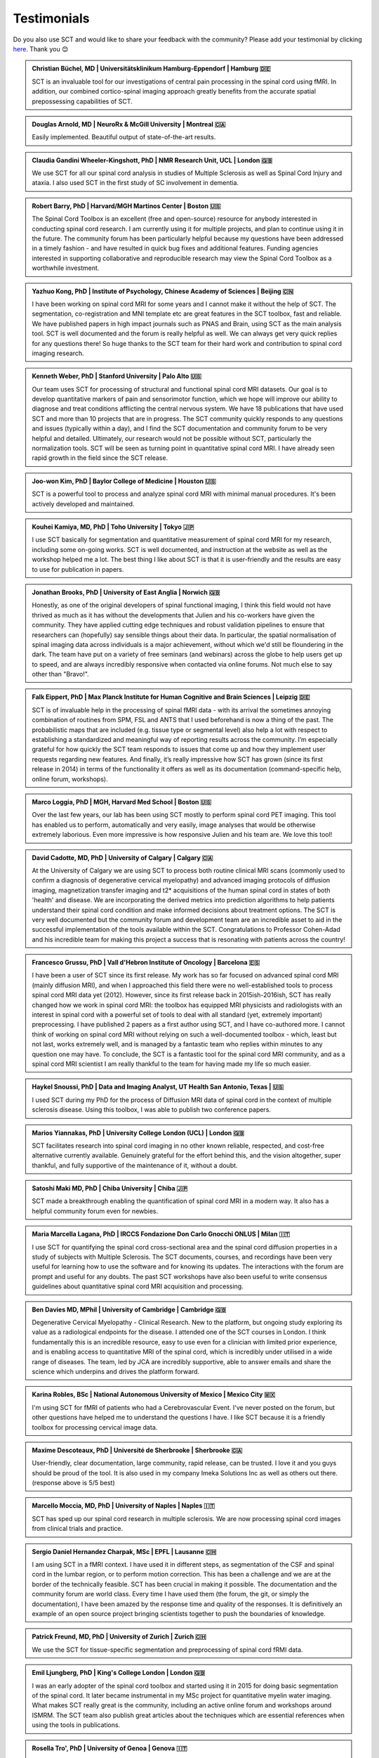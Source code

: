 .. _testimonials:

Testimonials
############

..
   To get those testimonials, use $SCT_PATH/util/testimonials2rst

Do you also use SCT and would like to share your feedback with the community? Please add your testimonial
by clicking `here <https://forms.gle/Cfos8bRJTtRNxeMt8>`_. Thank you 😊


.. admonition:: Christian Büchel, MD | Universitätsklinikum Hamburg-Eppendorf | Hamburg 🇩🇪
   :class: testimonial

   SCT is an invaluable tool for our investigations of central pain processing
   in the spinal cord using fMRI. In addition, our combined cortico-spinal
   imaging approach greatly benefits from the accurate spatial prepossessing
   capabilities of SCT.


.. admonition:: Douglas Arnold, MD | NeuroRx & McGill University | Montreal 🇨🇦
   :class: testimonial

   Easily implemented. Beautiful output of state-of-the-art results.


.. admonition:: Claudia Gandini Wheeler-Kingshott, PhD | NMR Research Unit, UCL | London 🇬🇧
   :class: testimonial

   We use SCT for all our spinal cord analysis in studies of Multiple Sclerosis
   as well as Spinal Cord Injury and ataxia. I also used SCT in the first study
   of SC involvement in dementia.


.. admonition:: Robert Barry, PhD | Harvard/MGH Martinos Center | Boston 🇺🇸
   :class: testimonial

   The Spinal Cord Toolbox is an excellent (free and open-source) resource for
   anybody interested in conducting spinal cord research. I am currently using
   it for multiple projects, and plan to continue using it in the future. The
   community forum has been particularly helpful because my questions have been
   addressed in a timely fashion - and have resulted in quick bug fixes and
   additional features. Funding agencies interested in supporting collaborative
   and reproducible research may view the Spinal Cord Toolbox as a worthwhile
   investment.


.. admonition:: Yazhuo Kong, PhD | Institute of Psychology, Chinese Academy of Sciences | Beijing 🇨🇳
   :class: testimonial

   I have been working on spinal cord MRI for some years and I cannot make it
   without the help of SCT. The segmentation, co-registration and MNI template etc
   are great features in the SCT toolbox, fast and reliable. We have published
   papers in high impact journals such as PNAS and Brain, using SCT as the main
   analysis tool. SCT is well documented and the forum is really helpful as
   well. We can always get very quick replies for any questions there! So huge
   thanks to the SCT team for their hard work and contribution to spinal cord
   imaging research.


.. admonition:: Kenneth Weber, PhD | Stanford University | Palo Alto 🇺🇸
   :class: testimonial

   Our team uses SCT for processing of structural and functional spinal cord MRI 
   datasets. Our goal is to develop quantitative markers of pain and sensorimotor 
   function, which we hope will improve our ability to diagnose and treat 
   conditions afflicting the central nervous system. We have 18 publications that 
   have used SCT and more than 10 projects that are in progress. The SCT community 
   quickly responds to any questions and issues (typically within a day), and I 
   find the SCT documentation and community forum to be very helpful and detailed. 
   Ultimately, our research would not be possible without SCT, particularly the 
   normalization tools. SCT will be seen as turning point in quantitative spinal 
   cord MRI. I have already seen rapid growth in the field since the SCT release.


.. admonition:: Joo-won Kim, PhD | Baylor College of Medicine | Houston 🇺🇸
   :class: testimonial

   SCT is a powerful tool to process and analyze spinal cord MRI with minimal
   manual procedures. It's been actively developed and maintained.


.. admonition:: Kouhei Kamiya, MD, PhD | Toho University | Tokyo 🇯🇵
   :class: testimonial

   I use SCT basically for segmentation and quantitative measurement of spinal
   cord MRI for my research, including some on-going works. SCT is well
   documented, and instruction at the website as well as the workshop helped me a
   lot. The best thing I like about SCT is that it is user-friendly and the
   results are easy to use for publication in papers.


.. admonition:: Jonathan Brooks, PhD | University of East Anglia | Norwich 🇬🇧
   :class: testimonial

   Honestly, as one of the original developers of spinal functional imaging, I
   think this field would not have thrived as much as it has without the
   developments that Julien and his co-workers have given the community. They
   have applied cutting edge techniques and robust validation pipelines to
   ensure that researchers can (hopefully) say sensible things about their
   data. In particular, the spatial normalisation of spinal imaging data across
   individuals is a major achievement, without which we'd still be floundering
   in the dark. The team have put on a variety of free seminars (and webinars)
   across the globe to help users get up to speed, and are always incredibly
   responsive when contacted via online forums. Not much else to say other than
   "Bravo!".


.. admonition:: Falk Eippert, PhD | Max Planck Institute for Human Cognitive and Brain Sciences | Leipzig 🇩🇪
   :class: testimonial

   SCT is of invaluable help in the processing of spinal fMRI data - with its 
   arrival the sometimes annoying combination of routines from SPM, FSL and ANTS 
   that I used beforehand is now a thing of the past. The probabilistic maps that 
   are included (e.g. tissue type or segmental level) also help a lot with respect 
   to establishing a standardized and meaningful way of reporting results across 
   the community. I’m especially grateful for how quickly the SCT team responds to 
   issues that come up and how they implement user requests regarding new features. 
   And finally, it’s really impressive how SCT has grown (since its first release 
   in 2014) in terms of the functionality it offers as well as its documentation 
   (command-specific help, online forum, workshops).
   

.. admonition:: Marco Loggia, PhD | MGH, Harvard Med School | Boston 🇺🇸
   :class: testimonial

   Over the last few years, our lab has been using SCT mostly to perform spinal
   cord PET imaging. This tool has enabled us to perform, automatically and
   very easily, image analyses that would be otherwise extremely laborious.
   Even more impressive is how responsive Julien and his team are. We love this
   tool!


.. admonition:: David Cadotte, MD, PhD | University of Calgary | Calgary 🇨🇦
   :class: testimonial

   At the University of Calgary we are using SCT to process both routine
   clinical MRI scans (commonly used to confirm a diagnosis of degenerative
   cervical myelopathy) and advanced imaging protocols of diffusion imaging,
   magnetization transfer imaging and t2* acquisitions of the human spinal cord
   in states of both 'health' and disease. We are incorporating the derived
   metrics into prediction algorithms to help patients understand their spinal
   cord condition and make informed decisions about treatment options.  The SCT
   is very well documented but the community forum and development team are an
   incredible asset to aid in the successful implementation of the tools
   available within the SCT.  Congratulations to Professor Cohen-Adad and his
   incredible team for making this project a success that is resonating with
   patients across the country!


.. admonition:: Francesco Grussu, PhD | Vall d'Hebron Institute of Oncology | Barcelona 🇪🇸
   :class: testimonial

   I have been a user of SCT since its first release. My work has so far focused on
   advanced spinal cord MRI (mainly diffusion MRI), and when I approached this
   field there were no well-established tools to process spinal cord MRI data
   yet (2012). However, since its first release back in 2015ish-2016ish, SCT
   has really changed how we work in spinal cord MRI: the toolbox has equipped
   MRI physicists and radiologists with an interest in spinal cord with a
   powerful set of tools to deal with all standard (yet, extremely important)
   preprocessing. I have published 2 papers as a first author using SCT, and I
   have co-authored more. I cannot think of working on spinal cord MRI without
   relying on such a well-documented toolbox - which, least but not last, works
   extremely well, and is managed by a fantastic team who replies within
   minutes to any question one may have. To conclude, the SCT is a fantastic
   tool for the spinal cord MRI community, and as a spinal cord MRI scientist I
   am really thankful to the team for having made my life so much easier.


.. admonition:: Haykel Snoussi, PhD | Data and Imaging Analyst, UT Health San Antonio, Texas | 🇺🇸
   :class: testimonial

   I used SCT during my PhD for the process of Diffusion MRI data of spinal
   cord in the context of multiple sclerosis disease. Using this toolbox, I was
   able to publish two conference papers.


.. admonition:: Marios Yiannakas, PhD | University College London (UCL) | London 🇬🇧
   :class: testimonial

   SCT facilitates research into spinal cord imaging in no other known
   reliable, respected, and cost-free alternative currently available.
   Genuinely grateful for the effort behind this, and the vision altogether,
   super thankful, and fully supportive of the maintenance of it, without a
   doubt.


.. admonition:: Satoshi Maki MD, PhD | Chiba University | Chiba 🇯🇵
   :class: testimonial

   SCT made a breakthrough enabling the quantification of spinal cord MRI in a
   modern way. It also has a helpful community forum even for newbies.


.. admonition:: Maria Marcella Lagana, PhD | IRCCS Fondazione Don Carlo Gnocchi ONLUS | Milan 🇮🇹
   :class: testimonial

   I use SCT for quantifying the spinal cord cross-sectional area and the
   spinal cord diffusion properties in a study of subjects with Multiple
   Sclerosis.  The SCT documents, courses, and recordings have been very useful
   for learning how to use the software and for knowing its updates. The
   interactions with the forum are prompt and useful for any doubts.  The past
   SCT workshops have also been useful to write consensus guidelines about
   quantitative spinal cord MRI acquisition and processing.


.. admonition:: Ben Davies MD, MPhil | University of Cambridge | Cambridge 🇬🇧
   :class: testimonial

   Degenerative Cervical Myelopathy - Clinical Research. New to the platform,
   but ongoing study exploring its value as a radiological endpoints for the
   disease. I attended one of the SCT courses in London. I think
   fundamentally this is an incredible resource, easy to use even for a
   clinician with limited prior experience, and is enabling access to
   quantitative MRI of the spinal cord, which is incredibly under utilised in a
   wide range of diseases. The team, led by JCA are incredibly supportive,
   able to answer emails and share the science which underpins and drives the
   platform forward.


.. admonition:: Karina Robles, BSc | National Autonomous University of Mexico | Mexico City 🇲🇽
   :class: testimonial

   I'm using SCT for fMRI of patients who had a Cerebrovascular Event. I've
   never posted on the forum, but other questions have helped me to understand
   the questions I have. I like SCT because it is a friendly toolbox for
   processing cervical image data.


.. admonition:: Maxime Descoteaux, PhD | Université de Sherbrooke | Sherbrooke 🇨🇦
   :class: testimonial

   User-friendly, clear documentation, large community, rapid release, can be
   trusted. I love it and you guys should be proud of the tool. It is also
   used in my company Imeka Solutions Inc as well as others out there.
   (response above is 5/5 best)


.. admonition:: Marcello Moccia, MD, PhD | University of Naples | Naples 🇮🇹
   :class: testimonial

   SCT has sped up our spinal cord research in multiple sclerosis. We are
   now processing spinal cord images from clinical trials and practice.


.. admonition:: Sergio Daniel Hernandez Charpak, MSc | EPFL | Lausanne 🇨🇭
   :class: testimonial

   I am using SCT in a fMRI context. I have used it in different steps, as
   segmentation of the CSF and spinal cord in the lumbar region, or to perform
   motion correction. This has been a challenge and we are at the border of the
   technically feasible. SCT has been crucial in making it possible. The
   documentation and the community forum are world class. Every time I have
   used them (the forum, the git, or simply the documentation), I have been
   amazed by the response time and quality of the responses. It is definitively
   an example of an open source project bringing scientists together to push the
   boundaries of knowledge.


.. admonition:: Patrick Freund, MD, PhD | University of Zurich | Zurich 🇨🇭
   :class: testimonial

   We use the SCT for tissue-specific segmentation and preprocessing of spinal
   cord fRMI data.


.. admonition:: Emil Ljungberg, PhD | King's College London | London 🇬🇧
   :class: testimonial

   I was an early adopter of the spinal cord toolbox and started using it in
   2015 for doing basic segmentation of the spinal cord. It later became
   instrumental in my MSc project for quantitative myelin water imaging. What
   makes SCT really great is the community, including an active online forum
   and workshops around ISMRM. The SCT team also publish great articles about
   the techniques which are essential references when using the tools in
   publications.


.. admonition:: Rosella Tro', PhD | University of Genoa | Genova 🇮🇹
   :class: testimonial

   My experience with SCT concerns computation of Diffusion Kurtosis Imaging
   measures on neonatal subjects in the spinal cord district. Specifically,
   through the constant support of SCT community members, I was able to
   implement an analysis pipeline from image acquisition to computation of
   metrics through registration with atlas. All steps were adapted for neonatal
   age range from the default adult ones. This pipeline has then been applied
   to a pilot case study. I really appreciate this open-source, user-friendly
   software as well as availability of its creators for any question or issue.


.. admonition:: Jon Stutters, BEng | UCL | London 🇬🇧
   :class: testimonial

   We use SCT for investigations into spinal cord injury and multiple
   sclerosis. Analysis using SCT has contributed to several MS clinical trials
   in which we are involved. I find SCT to be well documented and each of its
   tools has a clear purpose. I also appreciate that it is made available
   under an open license.


.. admonition:: Romina Mariano, MD, PhD | University of Oxford | Oxford 🇬🇧
   :class: testimonial

   My research focus is spinal cord involvement in neuro-inflammatory
   conditions of the central nervous system. SCT is an invaluable resource for
   spinal cord imaging. SCT is well documented but additionally the workshops
   and online community forum are useful for added support. My research has
   also shown that SCT is useful for clinical research with potential for
   direct clinical applicability in the future. The spinal cord is
   under-studied due to the difficulty experienced in cord imaging and analysis
   but with tools such as SCT we will make great strides in our understanding
   of important neurological conditions and symptoms that will have a
   significant impact for academia but also for the quality of life of our
   patients.


.. admonition:: Mohammed Khamaysa, MD, PhD student | Sorbonne university, INSERM | Paris 🇫🇷
   :class: testimonial

   I am using SCT for treating MRIs at spinal levels in ALS patients; including
   structural images and DTI to obtain quantitative metrics. I have been using
   SCT for 2 years, and I have found it easy to use with minimal knowledge on imaging
   processing. It would be helpful to have more example data with the ways to
   analyze them. Thank you so much for providing this powerful tool.


.. admonition:: Alicia Cronin | Robarts Research Institute | London 🇨🇦
   :class: testimonial

   Currently, we use SCT to segment the spinal cords of Degenerative Cervical
   Myelopathy patients. We have used SCT in our study to quantify spinal cord
   compression in these patients. When first starting with SCT, I attended the
   Spinal Cord Workshop, which was very helpful for setting up the program and
   the basic functions. Any other problems I have encountered have been well
   documented in the posted tutorials and forum online. It is very easy to use
   and there is plenty of help online.


.. admonition:: Nawal Kinany, PhD | University of Geneva | Geneva 🇨🇭
   :class: testimonial

   Great toolbox that I have, so far, mostly used to process spinal cord fMRI
   data. The SCT offers powerful tools to bring this field forward and to
   enable more uniform & robust analyses (segmentation, normalization to a
   common template, etc.). The toolbox is well documented, with useful
   workshops and a very responsive team. Thanks for that!


.. admonition:: Ibrahim Hattan, MD, PhD | University of Queensland | 🇦🇺
   :class: testimonial

   I'm using SCT to analyze ex vivo human spinal cord data. There are a huge
   progress in my analysis using the amazing features in term of segmentation,
   registration, etc. The SCT is well documented and there are much work from
   its team by recorded courses (available publicly) for users from all over
   the world. Personally, I've received valuable assistance and useful feedback
   from the SCT community. Also, the SCT team helped me to generate a specific
   deep learning model and implemented it in SCT software (to benefit other users)
   in order to segment our ex-vivo tissues. I'm extremely grateful to all of the SCT
   community for their help, support, effort and wish this community the best
   in their future work and development.


.. admonition:: Mahdi Alizadeh, PhD | Thomas Jefferson University | Philadelphia 🇺🇸
   :class: testimonial

   I used SCT for diffusion processing of the spinal cord. Software itself was well
   documented for me.


.. admonition:: Shiva Shahrampour, MSc | Thomas Jefferson University | Philadelphia 🇺🇸
   :class: testimonial

   My major line of work is pediatric spinal cord imaging analysis. I have been
   using SCT as the major tool for my analysis and have been very satisfied
   with the result. The toolbox provides comprehensive and robust tools for the
   spinal cord segmentation of multimodal images, spinal cord registration,
   atlas based analysis of white matter tracts and many other useful
   applications. SCT has saved me from going back and forth between several
   applications while working on our dataset. The community forum is absolutely
   helpful and responsive when there's an issue with the dataset or analysis.
   They do take the time to make sure they address the questions in a timely
   manner. Bottom line, I am glad SCT exists and I highly recommend it. Kudos
   to SCT dev team!


.. admonition:: Merve Kaptan, MSc | Max Planck Institute for Human Cognitive and Brain Sciences | Leipzig 🇩🇪
   :class: testimonial

   As a PhD student who did not work with spinal cord fMRI data before, I found
   SCT very very helpful. It is very nice to have a dedicated toolbox with
   functions tailored to spinal cord acquisitions. Currently, I am working on a
   project in which we used the automated segmentation functionality of the SCT
   to automate a procedure and this was very helpful! Also Dr. Cohen-Adad and
   other SCT experts are very helpful and quick to reply if one encounters
   problems. I cannot recommend it enough. :)


.. admonition:: Abdullah Althobity, MD, PhD candidate | Ministry of Education | Riyadh 🇸🇦
   :class: testimonial

   I used SCT to segment lumbar spinal cord regions of EAE mouse model for
   multiple sclerosis. The model has been trained very well by Charley and
   Julien after I sent them some samples. They helped me from installing the
   software to the final step. Then all my data, which is over 70 mice, have
   been easy to analyse without any error. The biggest advantage of SCT that I
   or any colleague can run any segmentation in a consistent way. The forum is
   very useful where I get all answers for any question in a very quick way.


.. admonition:: Arash Forodighasemabadi, MSc | Aix-Marseille University | 🇫🇷
   :class: testimonial

   I use SCT on a daily basis, since my project is related to the microtrauma
   of cervical spinal cord. I am satisfied with SCT and its documentation and
   help. I rarely visit the community forum, since I have not yet encountered
   big problems and errors (that I cannot find solutions to in the help).
